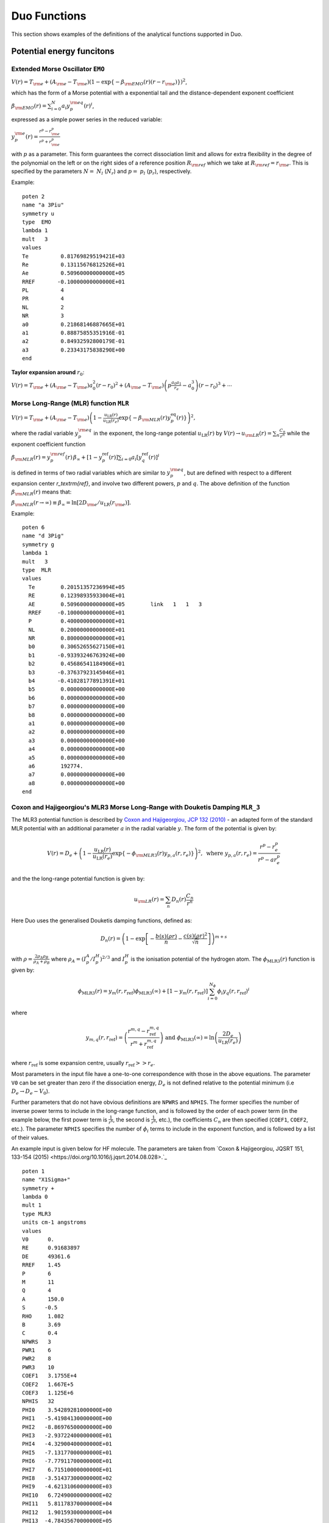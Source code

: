.. _functions:

Duo Functions
=============

This section shows examples of the definitions of the analytical functions supported in Duo.


Potential energy funcitons 
--------------------------

Extended Morse Oscillator ``EMO`` 
^^^^^^^^^^^^^^^^^^^^^^^^^^^^^^^^^

:math:`V(r)=T_{\rm e} + (A_{\rm e}-T_{\rm e})\left( 1 - \exp\left\{-\beta_{\rm EMO}(r) (r-r_{\rm e})\right\} \right)^2`,

which has the form of a Morse potential with a exponential tail and the distance-dependent exponent coefficient

:math:`\beta_{\rm EMO}(r) =  \sum_{i=0}^N a_i y_p^{\rm eq}(r)^i`,

expressed as a simple power series in the reduced variable:

:math:`y_p^{\rm e}(r) = \frac{r^p-r_{\rm e}^p}{r^p+r_{\rm e}^p}`

with :math:`p` as a parameter. This form guarantees the correct dissociation limit and allows
for extra flexibility in the degree of the polynomial on the left or on the right sides
of a reference position :math:`R_{\rm ref}` which we take at :math:`R_{\rm ref} = r_{\rm e}`. This is
specified by the parameters :math:`N=` :math:`N_{l}` (:math:`N_{r}`) and  :math:`p=` :math:`p_{l}` (:math:`p_{r}`),
respectively.

Example:
::

    poten 2
    name "a 3Piu"
    symmetry u
    type  EMO
    lambda 1
    mult   3
    values
    Te          0.81769829519421E+03
    Re          0.13115676812526E+01
    Ae          0.50960000000000E+05
    RREF       -0.10000000000000E+01
    PL          4
    PR          4
    NL          2
    NR          3
    a0          0.21868146887665E+01
    a1          0.88875855351916E-01
    a2          0.84932592800179E-01
    a3          0.23343175838290E+00
    end



**Taylor expansion around** :math:`r_0`:

:math:`V(r) = T_{\rm e} + (A_{\rm e} - T_{\rm e}) a_0^2 (r-r_0)^2 + (A_{\rm e} - T_{\rm e}) \left( p \frac{a_0 a_1}{r_e} - a_0^3 \right) (r-r_0)^3 + \cdots`


Morse Long-Range (MLR) function ``MLR``
^^^^^^^^^^^^^^^^^^^^^^^^^^^^^^^^^^^^^^^


:math:`V(r) = T_{\rm e}+ (A_{\rm e}-T_{\rm e}) \left(1 - \frac{u_{\textrm{LR}}(r)} {u_{\textrm{LR}}(r_e)} \exp\left\{ -\beta_{\rm MLR}(r) y_p^{\textrm{eq}}(r)\right\}\right)^2,`

where the radial variable :math:`y_p^{\rm eq}` in the exponent, the long-range potential :math:`u_{\textrm{LR}}(r)` by
:math:`V(r)\to u_{\rm LR}(r) = \sum_{n} \frac{C_n}{r^n}` while the exponent coefficient function

:math:`\beta_{\rm MLR}(r) = y_p^{\rm{ref}}(r)\, \beta_{\infty}  +  \left[1 -y_p^{\textrm{ref}}(r)\right] \sum_{i=0} a_i[y_q^{\textrm{ref}}(r)]^i`

is defined in terms of two radial variables which are similar to :math:`y_p^{\rm eq}`, 
but are defined with respect to a different expansion center
`r_\textrm{ref}`, and involve two different powers, :math:`p` and :math:`q`. The above
definition of the function :math:`\beta_{\rm MLR}(r)` means that:

:math:`\beta_{\rm MLR}(r\to\infty)  \equiv  \beta_{\infty}  =  \ln[2D_{\rm e}/u_{\textrm{LR}}(r_{\rm e})].`


Example:
::

   poten 6
   name "d 3Pig"
   symmetry g
   lambda 1
   mult   3
   type  MLR
   values
     Te        0.20151357236994E+05
     RE        0.12398935933004E+01
     AE        0.50960000000000E+05        link   1   1   3
     RREF     -0.10000000000000E+01
     P         0.40000000000000E+01
     NL        0.20000000000000E+01
     NR        0.80000000000000E+01
     b0        0.30652655627150E+01
     b1       -0.93393246763924E+00
     b2        0.45686541184906E+01
     b3       -0.37637923145046E+01
     b4       -0.41028177891391E+01
     b5        0.00000000000000E+00
     b6        0.00000000000000E+00
     b7        0.00000000000000E+00
     b8        0.00000000000000E+00
     a1        0.00000000000000E+00
     a2        0.00000000000000E+00
     a3        0.00000000000000E+00
     a4        0.00000000000000E+00
     a5        0.00000000000000E+00
     a6        192774.
     a7        0.00000000000000E+00
     a8        0.00000000000000E+00
   end

Coxon and Hajigeorgiou's MLR3 Morse Long-Range with Douketis Damping ``MLR_3``
^^^^^^^^^^^^^^^^^^^^^^^^^^^^^^^^^^^^^^^^^^^^^^^^^^^^^^^^^^^^^^^^^^^^^^^^^^^^^^

The MLR3 potential function is described by `Coxon and Hajigeorgiou, JCP 132 (2010) <https://doi.org/10.1063/1.3319739>`_ -  an adapted form of the standard MLR potential with an additional parameter :math:`a` in the radial variable :math:`y`. The form of the potential is given by:

.. math::
        V(r) = D_{e} + \left(1 - \frac{u_{\textrm{LR}}(r)} {u_{\textrm{LR}}(r_e)} \exp\left\{ -\phi_{\rm MLR3}(r) y_{p,a}(r, r_e)\right\}\right)^2, \text{ where } y_{p, a}(r, r_e) = \frac{r^p - r_e^p}{r^p - ar_e^p} 

and the the long-range potential function is given by:

.. math::
        u_{\rm LR}(r) = \sum_{n} D_n(r) \frac{C_n}{r^n}

Here Duo uses the generalised Douketis damping functions, defined as:

.. math::
        D_n(r) = \left(1 - \exp \left[ - \frac{b(s) (\rho r)}{n} - \frac{c(s) (\rho r)^2}{\sqrt{n}} \right] \right)^{m+s}

with :math:`\rho = \frac{2\rho_A\rho_B}{\rho_A + \rho_B}` where :math:`\rho_A = \left(I_p^A / I_p^H\right)^{2/3}` and :math:`I_p^H` is the ionisation potential of the hydrogen atom. 
The :math:`\phi_\text{MLR3}(r)` function is given by:

.. math::
        \phi_\text{MLR3} (r) = y_m(r, r_\text{ref}) \phi_\text{MLR3} (\infty) + \left[ 1 - y_m(r, r_\text{ref}) \right] \sum_{i=0}^{N_\phi} \phi_i y_q(r, r_\text{ref})^i

where

.. math::

        y_{m,q} (r, r_\text{ref}) = \left( \frac{r^{m,q} - r_\text{ref}^{m,q} }{r^m + r_\text{ref}^{m,q}} \right) \text{ and } \phi_\text{MLR3}(\infty) = \ln\left(\frac{2D_e}{u_\text{LR}(r_e)}\right)

where :math:`r_\text{ref}` is some expansion centre, usually :math:`r_\text{ref} >> r_e`.


Most parameters in the input file have a one-to-one correspondence with those in the above equations. The parameter ``V0`` can be set greater than zero if the dissociation energy, :math:`D_e` is not defined relative to the potential minimum (i.e :math:`D_e \rightarrow D_e - V_0`). 

Further parameters that do not have obvious definitions are ``NPWRS`` and ``NPHIS``. The former specifies the number of inverse power terms to include in the long-range function, and is followed by the order of each power term (in the example below, the first power term is :math:`\frac{1}{r^6}`, the second is  :math:`\frac{1}{r^8}`, etc.), the coefficients :math:`C_n` are then specified (``COEF1``, ``COEF2``, etc.). The parameter ``NPHIS`` specifies the number of :math:`\phi_i` terms to include in the exponent function, and is followed by a list of their values.

An example input is given below for HF molecule. The parameters are taken from `Coxon & Hajigeorgiou, JQSRT 151, 133-154 (2015) <https://doi.org/10.1016/j.jqsrt.2014.08.028>.`_ 

::

  poten 1
  name "X1Sigma+"
  symmetry +
  lambda 0
  mult 1
  type MLR3
  units cm-1 angstroms
  values
  V0      0.
  RE      0.91683897
  DE      49361.6
  RREF    1.45
  P       6
  M       11
  Q       4
  A       150.0
  S      -0.5
  RHO     1.082
  B       3.69
  C       0.4
  NPWRS   3
  PWR1    6
  PWR2    8
  PWR3    10
  COEF1   3.1755E+4
  COEF2   1.667E+5
  COEF3   1.125E+6
  NPHIS   32
  PHI0    3.54289281000000E+00
  PHI1   -5.41984130000000E+00
  PHI2   -8.86976500000000E+00
  PHI3   -2.93722400000000E+01
  PHI4   -4.32900400000000E+01
  PHI5   -7.13177000000000E+01
  PHI6   -7.77911700000000E+01
  PHI7    6.71510000000000E+01
  PHI8   -3.51437300000000E+02
  PHI9   -4.62131060000000E+03
  PHI10   6.72490000000000E+02
  PHI11   5.81178370000000E+04
  PHI12   1.90159300000000E+04
  PHI13  -4.78435670000000E+05
  PHI14  -3.29985590000000E+05
  PHI15   2.60051860000000E+06
  PHI16   2.52642570000000E+06
  PHI17  -9.62119030000000E+06
  PHI18  -1.17913360000000E+07
  PHI19   2.41995750000000E+07
  PHI20   3.62543670000000E+07
  PHI21  -4.01790300000000E+07
  PHI22  -7.51160300000000E+07
  PHI23   4.00889000000000E+07
  PHI24   1.03908000000000E+08
  PHI25  -1.61464000000000E+07
  PHI26  -9.20420000000000E+07
  PHI27  -9.93600000000000E+06
  PHI28   4.71800000000000E+07
  PHI29   1.41000000000000E+07
  PHI30  -1.06400000000000E+07
  PHI31  -4.70000000000000E+06
  end





Potential function ``Marquardt`` 
^^^^^^^^^^^^^^^^^^^^^^^^^^^^^^^^^

:math:`V(r)=T_{\rm e} + (A_{\rm e}-T_{\rm e})Y(r)^2`,

which has the form of a Morse potential with a exponential tail and the distance-dependent damped exponent coefficient

:math:` Y(r) \left( 1 - \exp\left\{-\beta_{\rm M}(r) (r-r_{\rm e})\right\} \right) f_{\rm Damp}(r) `

:math:`\beta_{\rm M}(r) =  \sum_{i=0} a_i y_p^{\rm eq}(r)^i`,

expressed as a simple power series in the reduced variable:

:math:`y_p^{\rm e}(r) = \frac{r^p-r_{\rm e}^p}{r^p+r_{\rm e}^p}`

with :math:`p` as a parameter. The damping function is give by 

:math:`f_{\rm Damp}(r) = ( 1.0+\epsilon_6*(-(r_s/r)^6) ) \left( 1+\epsilon_8*(-(r_s/r)^8) \right)`


Example:
::

    poten 2
    name "a 3Piu"
    symmetry u
    type  Marquardt
    lambda 1
    mult   3
    values
    Te          0.81769829519421E+03
    Re          0.13115676812526E+01
    Ae          0.50960000000000E+05
    RREF       -0.10000000000000E+01
    PL          4
    PR          4
    NL          2
    NR          3
    eps6        2.0
    eps8        1.0
    rs          1.0
    a0          0.21868146887665E+01
    a1          0.88875855351916E-01
    a2          0.84932592800179E-01
    a3          0.23343175838290E+00
    end



**Taylor expansion around** :math:`r_0`:

:math:`V(r) = T_{\rm e} + (A_{\rm e} - T_{\rm e}) a_0^2 (r-r_0)^2 + (A_{\rm e} - T_{\rm e}) \left( p \frac{a_0 a_1}{r_e} - a_0^3 \right) (r-r_0)^3 + \cdots`







Morse oscillator ``Morse`` 
^^^^^^^^^^^^^^^^^^^^^^^^^^

A polynomial expansion in the  Morse variable :math:`y_{\rm M}=1-e^{-a(r-r_0)}` is used

:math:`V(r)=T_{\rm e}+ (A_{\rm e}-T_{\rm e})  y_{\rm M}^2 +  \sum_{i=1}^N a_i \, y_{\rm M}^{i+2}.`



Example
::

    poten 1
    name "X 1Sigmag+"
    symmetry g +
    type   MORSE
    lambda 0
    mult   1
    values
    TE             0.00000000000000E+00
    RE             0.12423216077595E+01
    a              0.20372796052933E+01
    AE             0.73955889175514E+05
    A1            -0.62744302960091E+04
    A2            -0.57683579529693E+04
    end




``Morse_damp``
^^^^^^^^^^^^^^

:math:`V_(r)=T_{\rm e}+ (A_{\rm e}-T_{\rm e})  y_{\rm M}^2  + e^{-d_{\rm damp} (r-r_{\rm e})^4} \sum_{i=1} a_i  \left( \frac{r-r_{\rm e}}{r+r_{\rm e}} \right)^{i+2}.`

Example:
::

    poten 6
    name "d 3Pig"
    symmetry g
    lambda 1
    mult   3
    type  Morse_damp
    values
     Te      20121.09769
     re      0.12545760270976E+01
     Ae      0.50937907750000E+05        link   1   1   3
     a0      0.30398932686950E+01
     DAMP    0.10000000000000E-02
     a1      0.11437702960146E+05
     a2     -0.36585731834570E+03
     a3     -0.20920472718062E+05
     a4      0.90487097982036E-03
     a5      0.00000000000000E+00
     a6      0.00000000000000E+00
     a7      0.00000000000000E+00
     a8      0.00000000000000E+00
    end



``Modified-Morse``
^^^^^^^^^^^^^^^^^^

Alias ``MMorse``

:math:`V_(r)=T_{\rm e}+ (A_{\rm e}-T_{\rm e}) \frac{ \left[ 1-\exp\left(-\sum_{i=0} a_i \xi^{i+1}\right)  \right]^2}{\left[ 1-\exp\left(-\sum_{i=0} a_i \right) \right]^2},`

where  :math:`\xi = (r-r_{\rm e})/(r+r_{\rm e})`.

Example:
::

    poten 8
    name "Bp 1Sigmag+"
    symmetry g +
    lambda 0
    mult   1
    type  MMorse
    values
    Te            1.5408840263E+04
    rE            1.3778208709E+00
    Ae            5.0937907750E+04               link   1   1   3
    a0            6.2733066935E+00
    a1            1.4954972843E+01
    a2            4.5160872659E+01
    end

where the value :math:`A_{\rm e}` is `linked` to the corresponding value of ``poten 1``.

``Polynomial`` 
^^^^^^^^^^^^^^

This keyword selects a polynomial expansion in the variable :math:`y=(r-r_0)`

:math:`V(r) = T_{\rm e} + a_1 y + a_2 y^2 + \cdots`


Example:
::

    spin-orbit  2 2
    name "<+1,S=1 (a3Pi)|LSZ|+1  (a3Pi),S=1>"
    spin   1.0 1.0
    sigma  1.0 1.0
    lambda 1 1
    type  polynom
    factor   1
    values
    a0           14.97
    re           1.3
    a1           0.0
    end


**Taylor expansion around** :math:`r_0`:
:math:`V(r) = T_{\rm e} + a_1 (r-r_0)^2 + a_2 (r-r_0)^2 + a_3 (r-r_0)^3  + \cdots` 

``Dunham`` expansion 

``Dunham`` selects a polynomial expansion in the Dunham variable  :math:`y=(r-r_0)/r_0` 

:math:`V(r) = T_{\rm e}+ a_0 y^2 \left( 1 + a_1 y + a_2 y^2 + \cdots \right)`

Example:
::

    poten 1
    name "X 2 Delta"
    lambda 2
    mult   2 type   Dunham values
    Te              0.00000
    Re              1.4399282269779912
    a0         123727.20496894409      (= omega**2 / 4 B)
    a2             -2.31
    a3              3.80
    a4             -6.00
    a5              5.00
    end


.. 
   As a function form ``Dunham`` is equivalent to a ``Polynomial`` object with the linear term absent and 
   a redefinition of the expansion coefficients; the comments given for ``Polynomial`` also apply to ``Dunham``.

**Taylor expansion around** :math:`r_0`:
:math:`V(r) = T_{\rm e} + \frac{a_0}{r_0^2} (r-r_0)^2 + \frac{a_0 a_1}{r_0^3} (r-r_0)^3 + \cdots`

Simons, Parr and Finlan ``SPF``  
^^^^^^^^^^^^^^^^^^^^^^^^^^^^^^^

``SPF`` selects a polynomial expansion in the the so-called Simons, Parr and Finlan variable :math:`y=(r-r_0)/r` 

:math:`V(r) = T_{\rm e} + a_0 y^2 \left( 1 + a_1 y + a_2 y^2 + \cdots \right)`


Example:
::

    poten 1
    name "X 2Sigma+"
    symmetry +
    type   SPF
    lambda 0
    mult   2
    values
    Te         0.00000000000000E+00
    RE         0.16292698613903E+01
    a1         0.37922070444743E+06
    a2         0.00000000000000E+00
    a3        -0.53314483965665E+01
    a4         0.00000000000000E+00
    a5         0.19407192336518E+02
    a4         0.00000000000000E+00
    a5        -0.17800496953835E+03
    end


**Taylor expansion around** :math:`r_0`:
:math:`V(r) = T_{\rm e} + \frac{a_0}{r_0^2} (r-r_0)^2 + \frac{a_0 a_1 - 2 a_0}{r_0^3} (r-r_0)^3 + \cdots`

.. 
  Behaviour for :math:`r \to +\infty`:

:math:`V(r) = T_{\rm e} + a_0 \left(1+\sum_{i=1}^N a_i\right) - \frac{a_0 r_0}{r} \left( 2+\sum_{i=1}^N (i+2)a_i \right ) + \cdots`

where :math:`N` is the maximum exponent included in the expansion.
For long :math:`r` the potential goes to a constant value; convergence to the constant
is of the :math:`1/r` type (correct for ions but too slow for neutral molecules).

**Behaviour for** :math:`r \to 0`

:math:`V(r) = a_0 a_N \left(\frac{r_0}{r}\right)^{N+2} + \cdots`

The coefficient :math:`a_0` is definitely positive, but :math:`a_N` can be positive and negative, 
so that :math:`V(r)` can go to :math:`\pm \infty` for short :math:`r`.

Murrell-Sorbie ``M-S``
^^^^^^^^^^^^^^^^^^^^^^^^

:math:`V(r)=A_{\rm e}- (A_{\rm e}-T_{\rm e})\left( 1 + a_1 \rho + a_2 \rho^2 + a_3 \rho^3 + \ldots  \right) e^{-a_1 \rho},`
`
where  :math:`\rho = r-r_{\rm e}`.

Example:
::

   poten 4
   name "B 2Sigma"
   symmetry -
   type  M-S  (Murrell-Sorbie)
   lambda 0
   mult   2
   values
   V0            21000.0
   RE            1.6
   DE            25653.27131
   a1            2.81468
   a2            1.68719
   a3            0.757787
   a4            -0.5963168
   a5            -0.54596343
   a6            0.20611664
   end



**Taylor expansion around** :math:`r_0`:
:math:`V(r) = T_{\rm e} + \frac{A_\mathrm{e}-T_\mathrm{e}}{2} (a_1^2 - 2a_2) (r-r_0)^2 + \frac{A_\mathrm{e}-T_\mathrm{e}}{3} (a_1^3 -3a_1 a_2+3 a_3) (r-r_0)^3 + \cdots`


**Behaviour for** :math:`r \to +\infty`:
:math:`V(r) = A_{\rm e} - a_N (A_\mathrm{e}-T_\mathrm{e}) (r-r_e)^N e^{-a_1 (r-r_e)} + \cdots`
`
where :math:`N` is the maximum exponent included in the expansion.
For long :math:`r` the potential goes to the constant value :math:`A_\mathrm{e}`, and the aymptotic behavior is
determined by the coefficients of the term with the highest exponent.

``Chebyshev`` 
^^^^^^^^^^^^^

This keyword selects an expansion in Chebyshev polynomials in the variable 
:math:`y= [r-(b+a)/2]/[(b-a)/2]`. The scaled variable :math:`y` ranges from :math:`-1` to 1 for :math:`r`     
in :math:`[a,b]`. The expansion is  

:math:`V(r) = a_0 + a_1 T_1(y) + a_2 T_2(y) + \cdots`

Example:
::

    spin-orbit  2 2
    name "<+1,S=1 (a3Pi)|LSZ|+1  (a3Pi),S=1>"
    spin   1.0 1.0
    type  chebyshev
    factor   1
    values
       a               0.80000000000000E+00
       b               0.26500000000000E+01
       A0             -0.25881057805341E+02
       A1              0.82258425882627E+01
       A2              0.52391700137878E+00
       A3              0.28483394288286E+01
       A4             -0.15136422837793E+00
       A5              0.97553692867070E-01
       A6             -0.25825811071417E+00
       A7             -0.69105144347567E-01
       A8             -0.44700771508442E-01
       A9              0.11793957297111E-01
       A10             0.16403055376257E-01
       A11             0.92509900186428E-02
       A12             0.50789943150707E-02
       A13            -0.39439903216016E-03
    end


    
``COSH-POLY`` 
^^^^^^^^^^^^^

This function can be used as a coupling for a diabatic representation of potentials characterised by
an avoiding crossing and is given by:
:math:`F(r)= F_0 + \frac{ \sum_{i=0}^N a_i \, (r-r_{\rm ref})^{i}.}{\cosh\beta(r-r_{\rm ref})} .`


Example
::

    diabatic  1 8
    name "<X1Sigmag+|D|Bp 1Sigmag+>"
    spin   0.0 0.0
    lambda  0  0
    type  COSH-poly
    factor    i   (0, 1 or i)
    values
    v0            0.0000
    beta          5.62133
    RE            1.610505
    B0           -0.307997
    B1            0.0000000000E+00
    B2            0.0000000000E+00
    BINF          0.0000000000E+00
    end

       


``REPULSIVE``
^^^^^^^^^^^^^

A hyperbolic expansion used to represent repulsive potential functions:

:math:`V(r) = \sum_{i=0}^N a_0 \frac{1}{r^i}. 

Example:
::


      poten 2
      name "b3Sigmau+"
      lambda 0
      symmetry + u
      mult   3
      type  REPULSIVE
      values
       NREP         11
       V0           35000
       B1           0.00000000000000E+00
       B2           0.00000000000000E+00
       B3           0.00000000000000E+00
       B4           0.00000000000000E+00
       B5           0.00000000000000E+00
       B6           2.98088692713112e+05   fit   
       B7           0.00000000000000E+00
       B8           0.00000000000000E+00
       B9           0.00000000000000E+00
       B10          0.00000000000000E+00
      end







``POLYNOM_DECAY_24`` 
^^^^^^^^^^^^^^^^^^^^

This function is similar to ``Surkus`` expansion
:math:`F(r)=\sum^{N}_{k=0}B_{k}\, z^{k} (1-\xi_p) + \xi_p\, B_{\infty},`

where :math:`z` is either taken as the damped-coordinate given by:

:math:`z = (r-r_{\rm ref})\, e^{-\beta_2 (r-r_{\rm ref})^2-\beta_4 (r - r_{\rm ref})^4},`

Here :math:`r_{\rm ref}` is a reference position equal to :math:`r_{\rm e}` by default and 
:math:`\beta_2` and :math:`\beta_4` are damping factors. 
When used for morphing, the parameter :math:`B_{\infty}` is usually fixed to 1.


Example
::

   spin-orbit 6 6
   name "<3Pi|LSZ|3Pi>"
   spin 1 1
   lambda 1 1
   sigma  1 1
   factor    i   (0, 1 or i)
   <x|LZ|y>  -i -i
   type polynom_decay_24
   morphing
   values
   RE           1.52
   BETA         8.00000000000000E-01
   GAMMA        2.00000000000000E-02
   P            6.00000000000000E+00
   B0           1.000
   B1           0.000
   B2           0.000
   B3           0.00000000000000
   BINF         1.0
   end


``COUPLED_EMO_REPULSIVE``
^^^^^^^^^^^^^^^^^^^^^^^^^
             
This is a combination of a EMO and a ``repulsive`` diabatic potential coupled by  a ``COSH-POLY`` function
into adiabatic potentials. Only one of the two adiabatic components is requested via the last parameter ``COMPON``.


Example:
::


     poten 2
     name "A1Pi"
     lambda 1
     mult   1
     type  COUPLED_EMO_REPULSIVE
     values
      V0           2.37503864856843e+04   fit    (  2.37512779848526e+04)  
      RE           1.6483281182                  (  1.73436012667172e+00)
      DE           2.84148346146689E+04
      RREF        -1.00000000000000E+00
      PB           4.00000000000000E+00
      PU           4.00000000000000E+00
      NSPHI        4.00000000000000E+00
      NLPHI        4.00000000000000E+00
      B0           2.33710099174412e+00   fit    (  2.34057128807870e+00)  
      B1           0.00000000000000E+00
      B2           0.00000000000000E+00
      B3           0.00000000000000E+00
      B4           0.00000000000000E+00
      NREP         1.10000000000000E+01
      V0           2.55900000000000E+04
      B1           0.00000000000000E+00
      B2           0.00000000000000E+00
      B3           0.00000000000000E+00
      B4           0.00000000000000E+00
      B5           0.00000000000000E+00
      B6           2.98032773475875e+05   fit    (  2.98032773545535e+05)  
      B7           0.00000000000000E+00
      B8           0.00000000000000E+00
      B9           0.00000000000000E+00
      B10          0.00000000000000E+00
      V0           0.00000000000000E+00
      BETA         2.00000000000000E-01
      RE           2.20000000000000E+00
      B0           9.83507743432739E+02
      B1           0.00000000000000E+00
      B2           0.00000000000000E+00
      COMPON       1.00000000000000E+00
     end



``CO_X_UBOS`` 
^^^^^^^^^^^^^

This CO PEC was used in `Meshkov et. al, JQSRT, 217, 262 (2017) <https://doi.org/10.1016/j.jqsrt.2018.06.001>`_ to compute energies 
of CO in its ground electronic state.  All parameters are predefined internally.  


       
``TWO_COUPLED_EMOS``
^^^^^^^^^^^^^^^^^^^^
             
This is a combination of two coupled diabatic EMOs coupled with a function given ``COSH-POLY`` into adiabatic potentials.
Only one of the two EMOS is requested via the last parameter ``COMPON``.


Example:
::


     poten 1
     name "X1Sigmag+"
     symmetry g +
     type   TWO_COUPLED_EMOs
     lambda 0
     mult   1
     N 17
     values
      V0           0.00000000000000E+00
      RE           1.24523246726220e+00   fit    (  1.24557289520164e+00)  
      DE           5.09379077331962E+04
      RREF        -1.30000000000000E+00
      PL           4.00000000000000E+00
      PR           4.00000000000000E+00
      NL           1.00000000000000E+00
      NR           4.00000000000000E+00
      B0           2.46634378637660e+00   fit    (  2.46634099008862e+00)  
      B1           2.12861537671055e-01   fit    (  2.13213572172644e-01)  
      B2           3.68744269741852e-01   fit    (  3.67251371602415e-01)  
      B3           2.79829009743158e-02   fit    (  3.08989242446331e-02)  
      B4           0.00000000000000E+00
      V0           1.53096974359289E+04
      RE           1.37782087090000E+00
      DE           5.12700000000000E+04
      RREF         1.45000000000000E+00
      PL           6.00000000000000E+00
      PR           6.00000000000000E+00
      NL           2.00000000000000E+00
      NR           4.00000000000000E+00
      B0           1.69821419712600e+00   fit    (  1.69441561141992e+00)  
      B1           8.82161990201937e-01   fit    (  8.75640185107701e-01)  
      B2           0.00000000000000E+00
      B3           0.00000000000000E+00
      B4           0.00000000000000E+00
      V0           0.00000000000000E+00
      BETA        -4.06826947563977E-01
      RE           1.61000000000000E+00
      B0           1.69000000000000E+03
      B1           0.00000000000000E+00
      B2           0.00000000000000E+00
      COMPON       1.00000000000000E+00
     end



Other funcitonal forms  
----------------------


Surkus-polynomial expansion ``Surkus`` (``BobLeroy``)
^^^^^^^^^^^^^^^^^^^^^^^^^^^^^^^^^^^^^^^^^^^^^^^^^^^^^

(alias ``BobLeroy``)

:math:`V(r) = T_{\rm e} + (1-y_p^{\textrm{eq}}) \sum_{i\ge 0} a_i [y_p^{\textrm{eq}}]^i + y_p^{\textrm{eq}} a_{\rm inf},`


where :math:`y_p^{\textrm{eq}}` is the Surkus variable with :math:`r_\textrm{ref} = r_\textrm{eq}`

:math:`y_p^{\textrm{ref}} = \frac{r^q - r_\textrm{ref}^q}{r^q + r_\textrm{ref}^q}`

and :math:`a_{\rm inf}` is the asymptote of the potential at :math:`r\to \infty`.

See also Eq.(36) in `R. Le Roy, JQSRT 186, 167 (2017) <https://doi.org/10.1016/j.jqsrt.2016.05.028>`_

Example:
::

    Bob-Rot  1 1 
    name "<a2Pi|BR|a2Pi>"
    spin   0.5 0.5
    lambda 1 1
    type  BOBLEROY
    factor    1.0   (0, 1 or i)
    values
     re         0.17700000000000E+01
     rref      -0.10000000000000E+01
     P          0.20000000000000E+01
     NT         0.30000000000000E+01
     a0        -0.63452015232176E+02
     a1        -0.20566444179565E+01
     a2        -0.13784613913938E+02
     a3         0.00000000000000E+00
     ainf      -0.56030500000000E+02
    end



``Surkus-damp`` (alias ``BobLeroy_damp``) 
^^^^^^^^^^^^^^^^^^^^^^^^^^^^^^^^^^^^^^^^^

Surkus-polynomial expansion with a damping  function:

:math:`V(r) =  T_{\rm e} + \left[ (1-y_p^{\textrm{eq}}) \sum_{i\ge 0} a_i [y_p^{\textrm{eq}}]^i + y_p^{\textrm{eq}} a_{\rm inf}\right] f^{\rm damp} + t^{\rm damp} (1- f^{\rm damp}),`

where the damping function is defined by
:math:`f^{\rm damp} = 1-\tanh[\alpha(r-r_0)]`, and  :math:`t^{\rm damp}`, :math:`r_0` and :math:`\alpha` are parameters.


Example:
::

    Bob-Rot  2 2
    name "<a2Pi|BR|+1a2Pi>"
    spin   0.5 0.5
    lambda 1 1
    type  BOBLEROY_damp
    factor    1.0   (0, 1 or i)
    values
    re         0.17700000000000E+01
    rref      -0.10000000000000E+01
    P          0.20000000000000E+01
    NT         0.30000000000000E+01
    a0        -0.63452015232176E+02
    a1        -0.20566444179565E+01
    a2        -0.13784613913938E+02
    a3         0.00000000000000E+00
    ainf      -0.56030500000000E+02
    tdamp      0.00000000000000E+00
    r0         0.10000000000000E+01
    alpha      0.30000000000000E+01
    end



Mass-dependent BOB non-adiabatic Surkus-polynomial expansion ``BOBNA``
^^^^^^^^^^^^^^^^^^^^^^^^^^^^^^^^^^^^^

:math:`F(r) =  (1-y_p^{\textrm{eq}}) t(r) + y_p^{\textrm{eq}} t_{\rm inf},`


where :math:`y_p^{\textrm{eq}}` is the Surkus variable, :math:`t(r)` is given by

:math:`t(r) = \mu_a \sum_{i\geq 0} a_i [y_p^{\textrm{eq}}]^i + \mu_b \sum_{i\geq 0} b_i [y_p^{\textrm{eq}}]^i`,

:math:`t_{\rm inf}` is the asymptote of the potential at :math:`r\to \infty` as given by 

:math:`t_{\rm inf} = \mu_a a_{\rm inf} + \mu_b b_{\rm inf} `.

The mass-dependent factors are given by

:math:`\mu_a = M_a/M_a^{\rm ref}`

:math:`\mu_b = M_b/M_b^{\rm ref}`

where :math:`M_a^{\rm ref}` and :math:`M_b^{\rm ref}` are the reference masses of the parent isotopologue. 



Example:
::

    Bob-Rot  1 1 
    name "<a2Pi|BR|a2Pi>"
    spin   0.5 0.5
    lambda 1 1
    type  BOBNA
    factor    1.0   (0, 1 or i)
    values
     re         0.17700000000000E+01
     Maref         1.0000
     Ma            1.0000
     Mbref         12.000
     Mb            12.000
     P          0.20000000000000E+01
     NTa        0.30000000000000E+01
     NTb        0.30000000000000E+01
     a0        -0.63452015232176E+02
     a1        -0.20566444179565E+01
     a2        -0.13784613913938E+02
     a3         0.00000000000000E+00
     ainf      -0.56030500000000E+02
     b0        -0.63452015232176E+02
     b1        -0.20566444179565E+01
     b2        -0.13784613913938E+02
     b3         0.00000000000000E+00
     binf      -0.56030500000000E+02
    end




``POLYNOM_DIMENSIONLESS`` 
^^^^^^^^^^^^^^^^^^^^^^^^^

This function is a polynomial 
:math:`F(r)=\sum^{N}_{k=0} a_{k}\, y^{k} ,`
in terms of the dimensionless variable 
:math:`y = \frac{r-r_{\rm e}}{r_{\rm e}}.`

The order of the parameters in the input is as follows :math:`a_0,r_{\rm e}, a_1,a_2, \ldots`

Example
::

  dipole 1 1 
  name "L_2015"
  type POLYNOM_DIMENSIONLESS 
  spin   0.0 0.0
  lambda  0  0
  values
   re   1.12832252847d0     
   a0   -0.1229099d0
   a1    3.604742d0
   a2   -0.23716d0
   a3   -3.67326d0
   a4    1.4892d0 
   a5    1.8293d0 
   a6   -4.342d0  
  end



``PADE_GOODISMAN2`` (``PADE2``)
^^^^^^^^^^^^^^^^^^^^^^^^^^^^^^^

:math:`\mu(r) = \left[P(a_i,y) + a_3/2  \right] \frac{z^3}{1+z^7}`, 

where 

:math:`z = \frac{r}{r_0}`,

:math:`y = \frac{z-1}{z+1}`,

and :math:`P(a_i,y)`  is a Tchebychev polynomial :math:`i = 1\ldots N` with :math:`a_1 = -1` and  `a_2 = 1.` 
                   

See Goodisman, J. Chem. Phys. 38, 2597 (1963).

Example:
::

   dipole  1 1
   name "<X,2Pi|DMC|X,2Pi>"
   spin   0.5 0.5
   lambda  1  1
   factor   1   (0, 1 or i)
   type       PADE_GOODISMAN2
   Values
    RE           1.15078631518530E+00     
    B0          -2.36079498085387E+02  fit
    B1           4.85159555273498E+02  fit
    B2          -3.47080753964755E+02  fit
    B3          -2.26690920882569E+02  fit
    B4          -3.56214508402034E+02  fit
    B5          -4.58074282025620E+02  fit
    B6          -4.01237658286301E+02  fit
   end


``MEDVEDEV_SING2`` (``SING2``)
^^^^^^^^^^^^^^^^^^^^^^^^^^^^^^

:math:`\mu(r) = \frac{\left[1-\exp(-r \alpha)\right]^n}{\sqrt{\left(r^2-r_1^2\right)^2+b_1^2} \sqrt{\left(r^2-r_2^2\right)^2+b_2^2}}\sum_{i=0}^kc_i\left(1-2e^{- r\beta}\right)^i`.


Example:
::

   dipole  1 1
   name "<X1Sigma+|dmz|X1Sigma+>"
   spin   0 0
   lambda  0  0
   type   MEDVDEDEV_SING2
   values
    alpha   0.528882306544608771D+00
    beta    0.174842312392832677D+01
    r1      0.367394402167278311D+00
    b1      0.126545114816554061D+00
    r2      0.226658916500257268D+01
    b2      0.263188285464316518D+01
    n       5                       
    c0      0.954686180104024606D+04
    c1     -0.100829376358086127D+06
    c2      0.343009094395974884D+06
    c3     -0.593296257373294560D+06
    c4      0.574050119444558513D+06
    c5     -0.296914092409155215D+06
    c6      0.644340312384712088D+05
   end


           



                     
           
           
``TWO_COUPLED_BOBS``
^^^^^^^^^^^^^^^^^^^^

This form is used to couple two Surkus-like expansion into one adibatic representation 
using two diabatic functions :math:`f_1(r)` and :math:`f_2(r)` coupled by a switching function. The two diabatic curves
are give by ``BobLeroy`` while the switching function is given by 

:math:`f(r)^{\rm switch} = \frac{ 1+\tanh(a_s (r-r_s))}{2}`

The switch is given by 

:math:`F(r) = f(r)^{\rm switch} f_2+f_1 (1-f(r)^{\rm switch})`

or 

:math:`F(r) = f(r)^{\rm switch} f_1+f_2 (1-f(r)^{\rm switch})`


depending on the component requested.

Example:
::

 
    spin-orbit-x  3 3
    name "<A2Pi|LSZ|A2Pi>"
    spin   0.5 0.5
    lambda  1  1
    sigma  0.5 0.5
    units  cm-1
    factor    -i   (0, 1 or i)
    type  TWO_COUPLED_BOBS
    <x|Lz|y>  -i -i
    values
     RE           1.79280000000000E+00
     RREF        -1.00000000000000E+00
     P            1.00000000000000E+00
     NT           2.00000000000000E+00
     B0           2.15270130472980E+02
     B1           0.0000
     B2           0.00000000000000E+00
     BINF         190.000
     RE           1.79280000000000E+00
     RREF        -1.00000000000000E+00
     P            1.00000000000000E+00
     NT           2.00000000000000E+00
     B0          -13.000
     B1           0.0000
     B2           0.00000000000000E+00
     BINF         0.00
     r0           1.995
     a0           100.0
     COMPON       1.00000000000000E+00
    end
 



``EHH``: Extended Hulburt-Hirschfelde
^^^^^^^^^^^^^^^^^^^^^^^^^^^^^^^^^^^^^

This form uis used for PEFs given by 

:math:`V^{\rm EHH}(r)=T_{\rm e} + (A_{\rm e}-T_{\rm e}) \left[\left(1-e^{-q}\right)^2 + cq^3\left(1+\sum_{i=1}^N b_i q^i \right) e^{-2q}\right]`,

where :math:`q = \alpha \left(r-r_\textrm{e}\right)`. 
See  Medvedev and Ushakov J. Quant. Spectrosc. Radiat. Transfer 288, 108255 (2022).


Example:
::

 
    poten 1
    name "X1Sigma+"
    symmetry +
    lambda 0
    mult   1
    type   EHH
    values
      TE        0.00000000000000E+00
      RE        0.149086580348419329D+01
      AE        0.519274276353915047D+05   
      alpha     0.221879954515301936D+01 
      c         0.948616297258670499D-01 
      B1        0.100084121923090996D+01 
      B2        0.470612349534084318D+00 
      B3        0.890787339171956738D-01 
    end


 



Diabatic/non-adiabatic couplings 
--------------------------------

``LORENTZ`` 
^^^^^^^^^^^

Alias is ``LORENTZIAN``. A Lorentzian type function used to represent the ``diabatic`` coupling:
                 
:math:`f(r) = y_0 + 2\frac{f_0(r)}{\pi} \frac{\gamma}{4 (r-r_0)^2+\gamma^2}`, 

where

:math:`f_0(r) = \sum_{i=0}^N a_i (r-r_0)^i`

Example:
::


    diabatic 3 5 
    name "<A|diab|C>"
    lambda 1
    mult   2
    type  Lorentz
    values
     V0           0.000000000000000000 
     RE           1.98                
     gamma        0.05               
     a0           1.58
    end




``SQRT(LORENTZ)`` 
^^^^^^^^^^^^^^^^^

Alais ``SQRT(LORENTZIAN)`.

A square-root of a Lorentzian type function used to represent the ``diabatic`` coupling:
                 
:math:`f(r) = y_0 + f_0(r) \sqrt{2\frac{1}{\pi} \frac{\gamma}{4 (r-r_0)^2+\gamma^2}}`, 

where

:math:`f_0(r) = \sum_{i=0}^N a_i (r-r_0)^i`

Example:
::


    diabatic 3 5 
    name "<A|diab|C>"
    lambda 1
    mult   2
    type  sqrt(Lorentz)
    values
     V0           0.000000000000000000 
     RE           1.98                
     gamma        0.05               
     a0           1.58
    end






Implementation guide  
^^^^^^^^^^^^^^^^^^^^

All these analytical functions are programmed as Fortran double precision functions 
in the module ``functions.f90``. 

Below is an example of a function for the `EMO` potential energy function. 
::

    function poten_EMO(r,parameters) result(f)
      !
      real(rk),intent(in)    :: r             ! geometry (Ang)
      real(rk),intent(in)    :: parameters(:) ! potential parameters
      real(rk)               :: y,v0,r0,de,f,rref,z,phi
      integer(ik)            :: k,N,p
      !
      v0 = parameters(1)
      r0 = parameters(2)
      ! Note that the De is relative the absolute minimum of the ground state
      De = parameters(3)-v0
      !
      rref = parameters(4)
      !
      if (rref<=0.0_rk) rref = r0
      !
      if (r<=rref) then 
        p = nint(parameters(5))
        N = parameters(7)
      else
        p = nint(parameters(6))
        N = parameters(8)
      endif 
      !
      if (size(parameters)/=8+max(parameters(7),parameters(8))+1) then 
        write(out,"('poten_EMO: Illegal number of parameters in EMO, check NS and NL, must be max(NS,NL)+9')")
        print*,parameters(:)
        stop 'poten_EMO: Illegal number of parameters, check NS and NL'
      endif 
      !
      z = (r**p-rref**p)/(r**p+rref**p)
      !
      phi = 0
      do k=0,N
       phi = phi + parameters(k+9)*z**k
      enddo
      !
      y  = 1.0_rk-exp(-phi*(r-r0))
      !
      f = de*y**2+v0
      !
    end function poten_EMO


To define a new functional form, apart from the actual function, a new reference ``case`` identifying this calculation 
options needs to be added as part of the ``case select`` section in the ``subroutine define_analytical_field``, for example:
::

    case("EMO") ! "Expanded MorseOscillator"
      !
      fanalytical_field => poten_EMO


